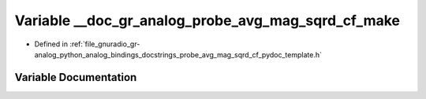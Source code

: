 .. _exhale_variable_probe__avg__mag__sqrd__cf__pydoc__template_8h_1a44fe7590efd75b720056730db806ba68:

Variable __doc_gr_analog_probe_avg_mag_sqrd_cf_make
===================================================

- Defined in :ref:`file_gnuradio_gr-analog_python_analog_bindings_docstrings_probe_avg_mag_sqrd_cf_pydoc_template.h`


Variable Documentation
----------------------


.. doxygenvariable:: __doc_gr_analog_probe_avg_mag_sqrd_cf_make
   :project: gnuradio